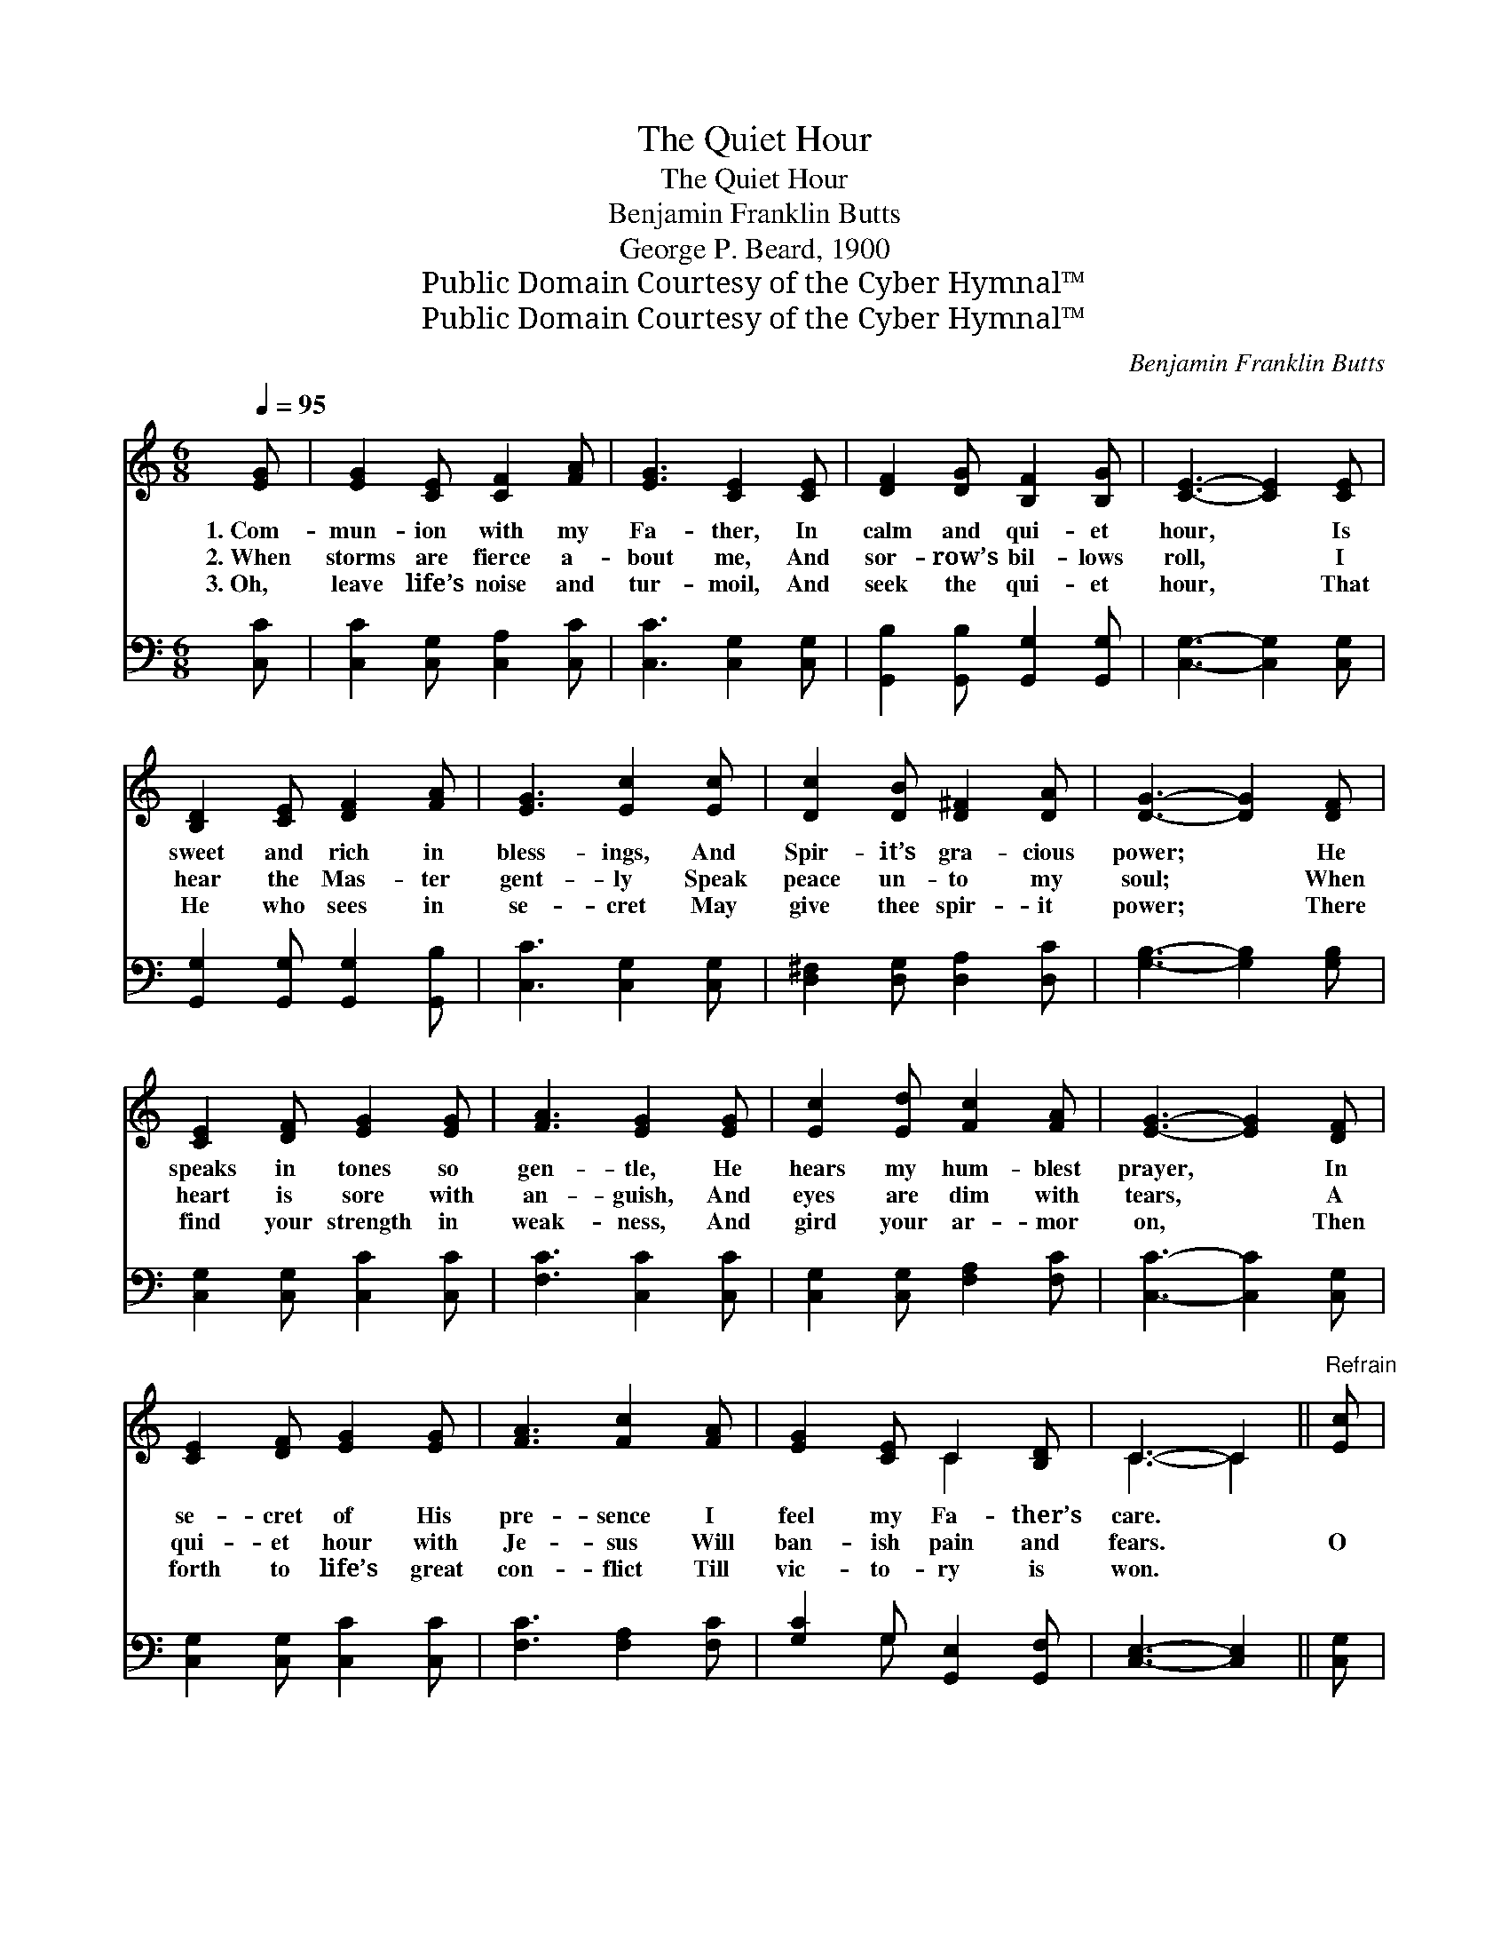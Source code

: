 X:1
T:The Quiet Hour
T:The Quiet Hour
T:Benjamin Franklin Butts
T:George P. Beard, 1900
T:Public Domain Courtesy of the Cyber Hymnal™
T:Public Domain Courtesy of the Cyber Hymnal™
C:Benjamin Franklin Butts
Z:Public Domain
Z:Courtesy of the Cyber Hymnal™
%%score ( 1 2 ) ( 3 4 )
L:1/8
Q:1/4=95
M:6/8
K:C
V:1 treble 
V:2 treble 
V:3 bass 
V:4 bass 
V:1
 [EG] | [EG]2 [CE] [CF]2 [FA] | [EG]3 [CE]2 [CE] | [DF]2 [DG] [B,F]2 [B,G] | [CE]3- [CE]2 [CE] | %5
w: 1.~Com-|mun- ion with my|Fa- ther, In|calm and qui- et|hour, * Is|
w: 2.~When|storms are fierce a-|bout me, And|sor- row’s bil- lows|roll, * I|
w: 3.~Oh,|leave life’s noise and|tur- moil, And|seek the qui- et|hour, * That|
 [B,D]2 [CE] [DF]2 [FA] | [EG]3 [Ec]2 [Ec] | [Dc]2 [DB] [D^F]2 [DA] | [DG]3- [DG]2 [DF] | %9
w: sweet and rich in|bless- ings, And|Spir- it’s gra- cious|power; * He|
w: hear the Mas- ter|gent- ly Speak|peace un- to my|soul; * When|
w: He who sees in|se- cret May|give thee spir- it|power; * There|
 [CE]2 [DF] [EG]2 [EG] | [FA]3 [EG]2 [EG] | [Ec]2 [Ed] [Fc]2 [FA] | [EG]3- [EG]2 [DF] | %13
w: speaks in tones so|gen- tle, He|hears my hum- blest|prayer, * In|
w: heart is sore with|an- guish, And|eyes are dim with|tears, * A|
w: find your strength in|weak- ness, And|gird your ar- mor|on, * Then|
 [CE]2 [DF] [EG]2 [EG] | [FA]3 [Fc]2 [FA] | [EG]2 [CE] C2 [B,D] | C3- C2 ||"^Refrain" [Ec] | %18
w: se- cret of His|pre- sence I|feel my Fa- ther’s|care. *||
w: qui- et hour with|Je- sus Will|ban- ish pain and|fears. *|O|
w: forth to life’s great|con- flict Till|vic- to- ry is|won. *||
 [Fd]2 [Fd] [Ge]2 [Fd] | [Ec]3 [EG]2 [EG] | [FA]2 [GB] [Ac]2 [FA] | [EG]3- [EG]2 [Ec] | %22
w: ||||
w: Fa- ther, Spir- it,|Sav- ior, Fill|us with Thine own|power; * O,|
w: ||||
 [Fd]2 [FB] [FA]2 [FB] | [Ec]3 E2 [FA] | [EG]2 [CE] C2 [B,D] | C3- C2 |] %26
w: ||||
w: lead Thy lov- ing|child- ren To|seek the qui- et|hour. *|
w: ||||
V:2
 x | x6 | x6 | x6 | x6 | x6 | x6 | x6 | x6 | x6 | x6 | x6 | x6 | x6 | x6 | x3 C2 x | C3- C2 || x | %18
 x6 | x6 | x6 | x6 | x6 | x3 E2 x | x3 C2 x | C3- C2 |] %26
V:3
 [C,C] | [C,C]2 [C,G,] [C,A,]2 [C,C] | [C,C]3 [C,G,]2 [C,G,] | [G,,B,]2 [G,,B,] [G,,G,]2 [G,,G,] | %4
 [C,G,]3- [C,G,]2 [C,G,] | [G,,G,]2 [G,,G,] [G,,G,]2 [G,,B,] | [C,C]3 [C,G,]2 [C,G,] | %7
 [D,^F,]2 [D,G,] [D,A,]2 [D,C] | [G,B,]3- [G,B,]2 [G,B,] | [C,G,]2 [C,G,] [C,C]2 [C,C] | %10
 [F,C]3 [C,C]2 [C,C] | [C,G,]2 [C,G,] [F,A,]2 [F,C] | [C,C]3- [C,C]2 [C,G,] | %13
 [C,G,]2 [C,G,] [C,C]2 [C,C] | [F,C]3 [F,A,]2 [F,C] | [G,C]2 G, [G,,E,]2 [G,,F,] | %16
 [C,E,]3- [C,E,]2 || [C,G,] | [G,B,]2 [G,B,] [G,C]2 [G,B,] | [C,C]3 [C,C]2 [C,C] | %20
 [F,C]2 [F,C] [F,C]2 [F,C] | [C,C]3- [C,C]2 [C,G,] | [G,B,]2 [G,D] [G,C]2 G, | %23
 [C,G,]3 [C,C]2 [F,C] | [G,C]2 G, [G,,E,]2 [G,,F,] | [C,E,]3- [C,E,]2 |] %26
V:4
 x | x6 | x6 | x6 | x6 | x6 | x6 | x6 | x6 | x6 | x6 | x6 | x6 | x6 | x6 | x2 G, x3 | x5 || x | %18
 x6 | x6 | x6 | x6 | x5 G, | x6 | x2 G, x3 | x5 |] %26


